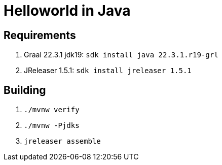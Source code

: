 = Helloworld in Java

== Requirements

 1. Graal 22.3.1 jdk19: `sdk install java 22.3.1.r19-grl`
 2. JReleaser 1.5.1: `sdk install jreleaser 1.5.1`

== Building

 1. `./mvnw verify`
 2. `./mvnw -Pjdks`
 3. `jreleaser assemble`

